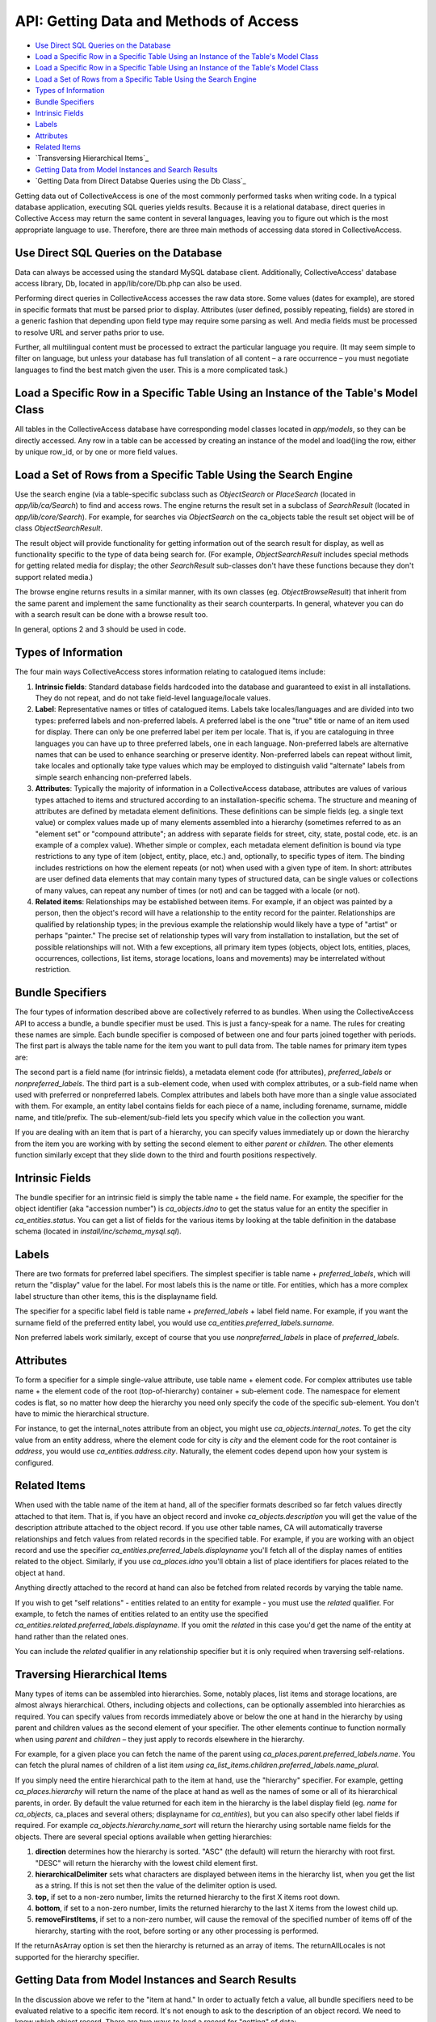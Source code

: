 API: Getting Data and Methods of Access
=======================================

* `Use Direct SQL Queries on the Database`_ 
* `Load a Specific Row in a Specific Table Using an Instance of the Table's Model Class`_ 
* `Load a Specific Row in a Specific Table Using an Instance of the Table's Model Class`_ 
* `Load a Set of Rows from a Specific Table Using the Search Engine`_
* `Types of Information`_
* `Bundle Specifiers`_ 
* `Intrinsic Fields`_ 
* `Labels`_ 
* `Attributes`_ 
* `Related Items`_ 
* `Transversing Hierarchical Items`_
* `Getting Data from Model Instances and Search Results`_ 
* `Getting Data from Direct Databse Queries using the Db Class`_

Getting data out of CollectiveAccess is one of the most commonly performed tasks when writing code. In a typical database application, executing SQL queries yields results. Because it is a relational database, direct queries in Collective Access may return the same content in several languages, leaving you to figure out which is the most appropriate language to use. Therefore, there are three main methods of accessing data stored in CollectiveAccess. 

Use Direct SQL Queries on the Database
--------------------------------------

Data can always be accessed using the standard MySQL database client. Additionally, CollectiveAccess' database access library, Db, located in app/lib/core/Db.php can also be used. 

Performing direct queries in CollectiveAccess accesses the raw data store. Some values (dates for example), are stored in specific formats that must be parsed prior to display. Attributes (user defined, possibly repeating, fields) are stored in a generic fashion that depending upon field type may require some parsing as well. And media fields must be processed to resolve URL and server paths prior to use. 

Further, all multilingual content must be processed to extract the particular language you require. (It may seem simple to filter on language, but unless your database has full translation of all content – a rare occurrence – you must negotiate languages to find the best match given the user. This is a more complicated task.)

Load a Specific Row in a Specific Table Using an Instance of the Table's Model Class
------------------------------------------------------------------------------------

All tables in the CollectiveAccess database have corresponding model classes located in *app/models*, so they can be directly accessed. Any row in a table can be accessed by creating an instance of the model and load()ing the row, either by unique row_id, or by one or more field values.

Load a Set of Rows from a Specific Table Using the Search Engine
----------------------------------------------------------------

Use the search engine (via a table-specific subclass such as *ObjectSearch* or *PlaceSearch* (located in *app/lib/ca/Search*) to find and access rows. The engine returns the result set in a subclass of *SearchResult* (located in *app/lib/core/Search*). For example, for searches via *ObjectSearch* on the ca_objects table the result set object will be of class *ObjectSearchResult*. 

The result object will provide functionality for getting information out of the search result for display, as well as functionality specific to the type of data being search for. (For example, *ObjectSearchResult* includes special methods for getting related media for display; the other *SearchResult* sub-classes don't have these functions because they don't support related media.) 

The browse engine returns results in a similar manner, with its own classes (eg. *ObjectBrowseResult*) that inherit from the same parent and implement the same functionality as their search counterparts. In general, whatever you can do with a search result can be done with a browse result too.

In general, options 2 and 3 should be used in code. 

Types of Information
--------------------

The four main ways CollectiveAccess stores information relating to catalogued items include:

1. **Intrinsic fields**: Standard database fields hardcoded into the database and guaranteed to exist in all installations. They do not repeat, and do not take field-level language/locale values. 
2. **Label**: Representative names or titles of catalogued items. Labels take locales/languages and are divided into two types: preferred labels and non-preferred labels. A preferred label is the one "true" title or name of an item used for display. There can only be one preferred label per item per locale. That is, if you are cataloguing in three languages you can have up to three preferred labels, one in each language. Non-preferred labels are alternative names that can be used to enhance searching or preserve identity. Non-preferred labels can repeat without limit, take locales and optionally take type values which may be employed to distinguish valid "alternate" labels from simple search enhancing non-preferred labels.
3. **Attributes**: Typically the majority of information in a CollectiveAccess database, attributes are values of various types attached to items and structured according to an installation-specific schema. The structure and meaning of attributes are defined by metadata element definitions. These definitions can be simple fields (eg. a single text value) or complex values made up of many elements assembled into a hierarchy (sometimes referred to as an "element set" or "compound attribute"; an address with separate fields for street, city, state, postal code, etc. is an example of a complex value). Whether simple or complex, each metadata element definition is bound via type restrictions to any type of item (object, entity, place, etc.) and, optionally, to specific types of item. The binding includes restrictions on how the element repeats (or not) when used with a given type of item. In short: attributes are user defined data elements that may contain many types of structured data, can be single values or collections of many values, can repeat any number of times (or not) and can be tagged with a locale (or not).
4. **Related items**: Relationships may be established between items. For example, if an object was painted by a person, then the object's record will have a relationship to the entity record for the painter. Relationships are qualified by relationship types; in the previous example the relationship would likely have a type of "artist" or perhaps "painter." The precise set of relationship types will vary from installation to installation, but the set of possible relationships will not. With a few exceptions, all primary item types (objects, object lots, entities, places, occurrences, collections, list items, storage locations, loans and movements) may be interrelated without restriction.

Bundle Specifiers
-----------------

The four types of information described above are collectively referred to as bundles. When using the CollectiveAccess API to access a bundle, a bundle specifier must be used. This is just a fancy-speak for a name. The rules for creating these names are simple. Each bundle specifier is composed of between one and four parts joined together with periods. The first part is always the table name for the item you want to pull data from. The table names for primary item types are:

.. csv-table::
   :header-rows: 1
   :file: getting_data_table1.csv

The second part is a field name (for intrinsic fields), a metadata element code (for attributes), *preferred_labels* or *nonpreferred_labels*. The third part is a sub-element code, when used with complex attributes, or a sub-field name when used with preferred or nonpreferred labels. Complex attributes and labels both have more than a single value associated with them. For example, an entity label contains fields for each piece of a name, including forename, surname, middle name, and title/prefix. The sub-element/sub-field lets you specify which value in the collection you want.

If you are dealing with an item that is part of a hierarchy, you can specify values immediately up or down the hierarchy from the item you are working with by setting the second element to either *parent* or *children*. The other elements function similarly except that they slide down to the third and fourth positions respectively.

Intrinsic Fields
---------------

The bundle specifier for an intrinsic field is simply the table name + the field name. For example, the specifier for the object identifier (aka "accession number") is *ca_objects.idno* to get the status value for an entity the specifier in *ca_entities.status*. You can get a list of fields for the various items by looking at the table definition in the database schema (located in *install/inc/schema_mysql.sql*).

Labels
------

There are two formats for preferred label specifiers. The simplest specifier is table name + *preferred_labels*, which will return the "display" value for the label. For most labels this is the name or title. For entities, which has a more complex label structure than other items, this is the displayname field.

The specifier for a specific label field is table name + *preferred_labels* + label field name. For example, if you want the surname field of the preferred entity label, you would use *ca_entities.preferred_labels.surname.*

Non preferred labels work similarly, except of course that you use *nonpreferred_labels* in place of *preferred_labels*.

Attributes
----------

To form a specifier for a simple single-value attribute, use table name + element code. For complex attributes use table name + the element code of the root (top-of-hierarchy) container + sub-element code. The namespace for element codes is flat, so no matter how deep the hierarchy you need only specify the code of the specific sub-element. You don't have to mimic the hierarchical structure.

For instance, to get the internal_notes attribute from an object, you might use *ca_objects.internal_notes*. To get the city value from an entity address, where the element code for city is *city* and the element code for the root container is *address*, you would use *ca_entities.address.city*. Naturally, the element codes depend upon how your system is configured.

Related Items
-------------

When used with the table name of the item at hand, all of the specifier formats described so far fetch values directly attached to that item. That is, if you have an object record and invoke *ca_objects.description* you will get the value of the description attribute attached to the object record. If you use other table names, CA will automatically traverse relationships and fetch values from related records in the specified table. For example, if you are working with an object record and use the specifier *ca_entities.preferred_labels.displayname* you'll fetch all of the display names of entities related to the object. Similarly, if you use *ca_places.idno* you'll obtain a list of place identifiers for places related to the object at hand.

Anything directly attached to the record at hand can also be fetched from related records by varying the table name.

If you wish to get "self relations" - entities related to an entity for example - you must use the *related* qualifier. For example, to fetch the names of entities related to an entity use the specified *ca_entities.related.preferred_labels.displayname*. If you omit the *related* in this case you'd get the name of the entity at hand rather than the related ones.

You can include the *related* qualifier in any relationship specifier but it is only required when traversing self-relations.

Traversing Hierarchical Items
-----------------------------

Many types of items can be assembled into hierarchies. Some, notably places, list items and storage locations, are almost always hierarchical. Others, including objects and collections, can be optionally assembled into hierarchies as required. You can specify values from records immediately above or below the one at hand in the hierarchy by using parent and children values as the second element of your specifier. The other elements continue to function normally when using *parent* and *children* – they just apply to records elsewhere in the hierarchy.

For example, for a given place you can fetch the name of the parent using *ca_places.parent.preferred_labels.name*. You can fetch the plural names of children of a list item *using ca_list_items.children.preferred_labels.name_plural.*

If you simply need the entire hierarchical path to the item at hand, use the "hierarchy" specifier. For example, getting *ca_places.hierarchy* will return the name of the place at hand as well as the names of some or all of its hierarchical parents, in order. By default the value returned for each item in the hierarchy is the label display field (eg. *name* for *ca_objects*, ca_places and several others; displayname for *ca_entities*), but you can also specify other label fields if required. For example *ca_objects.hierarchy.name_sort* will return the hierarchy using sortable name fields for the objects. There are several special options available when getting hierarchies:

1. **direction** determines how the hierarchy is sorted. "ASC" (the default) will return the hierarchy with root first. "DESC" will return the hierarchy with the lowest child element first.
2. **hierarchicalDelimiter** sets what characters are displayed between items in the hierarchy list, when you get the list as a string. If this is not set then the value of the delimiter option is used.
3. **top,** if set to a non-zero number, limits the returned hierarchy to the first X items root down.
4. **bottom**, if set to a non-zero number, limits the returned hierarchy to the last X items from the lowest child up.
5. **removeFirstItems**, if set to a non-zero number, will cause the removal of the specified number of items off of the hierarchy, starting with the root, before sorting or any other processing is performed.

If the returnAsArray option is set then the hierarchy is returned as an array of items. The returnAllLocales is not supported for the hierarchy specifier.

Getting Data from Model Instances and Search Results
----------------------------------------------------

In the discussion above we refer to the "item at hand." In order to actually fetch a value, all bundle specifiers need to be evaluated relative to a specific item record. It's not enough to ask to the description of an object record. We need to know which object record.
There are two ways to load a record for "getting" of data:

1. **Model instances**: every table in the CA database has a corresponding model class that when instantiated can represent a single row in that table. The model includes methods for writing data and many utility functions as well as an interface for fetching data. If you need to get data from a single row and have either the row's id or some other intrinsic value that uniquely identifies the row then a model instance is a good choice.
2. **Search engine**: use the search engine to select rows for "getting" of data if you need to get values from many rows and there is a search expression that can cleanly select the desired items.

Model instances and search result objects (as well as browse result objects) provide identical *get()* methods for getting of data. The method takes two parameters: a mandatory bundle specifier and an array of options, if required.

Examples of code using get with either class are shown below:

.. code-block:: 

   // instantiate a model 
 $t_object = new ca_objects(40);   // load ca_object record with object_id = 40
 print "The title of the object is ".$t_object->get('ca_objects.preferred_labels.name')."<br/>\n";    
   // get the preferred name of the object
 
 // do a search and print out the titles of all found objects
 $o_search = new ObjectSearch();
 $qr_results = $o_search->search("Dreamland Park");    // ... or whatever text you like
 
 $count = 1;
 while($qr_results->nextHit()) {
     print "Hit ".$count.": ".$qr_results->get('ca_objects.preferred_labels.name')."<br/>\n";
     $count++;
 }


In the examples above the values returned are text ready for display in the user's current locale. Multiple values, from repeating attributes, multiple non-preferred labels or from several related items, are concatenated into a string using a delimiter.

You can use the options array parameter of *get()* to change how values are returned. The key options are:

.. csv-table:: 
   :header-rows: 1
   :file: getting_data_table2.csv

For information on options relating to the hierarchy specifier see the Traversing hierarchical items section above.

For example, to print an array of all values in all languages of the preferred label for objects:

.. code-block:: 

     // do a search and print out the titles of all found objects
 $o_search = new ObjectSearch();
 $qr_results = $o_search->search("Sea Gate");    // ... or whatever text you like
 
 // dump preferred labels in all languages
 while($qr_results->nextHit()) {
     print_r($qr_results->get('ca_objects.preferred_labels.name', array('returnAllLocales' => true, 'returnAsArray' => true)))";
 }
 
 // dump preferred labels in just the current language
 while($qr_results->nextHit()) {
     print_r($qr_results->get('ca_objects.preferred_labels.name', array('returnAllLocales' => false, 'returnAsArray' => true)))";
 }
 
 // dump preferred labels in all languages as a simple string delimited by semicolons (";")
 while($qr_results->nextHit()) {
     print_r($qr_results->get('ca_objects.preferred_labels.name', array('returnAllLocales' => false, 'returnAsArray' => false, 'delimiter' => '; ')))";  // you could omit returnAllLocales and returnAsArray since the defaults are false
 }

When only *returnAsArray* is enabled, but not returnAllLocales, the returned array will be a simple numerically indexed list of values. The values may be complex, however, based upon the nature of the bundle being fetched. Intrinsics will be simple string or numeric values while complex attributes will be arrays with keys set to element codes and values corresponding to those codes. Repeating values will be in numerically indexed value lists.

When *returnAllLocales* is return the returned array will be multi-dimensional: the first key will be the item_id (the unique internal identifier for the item itself), the second key will be the locale_id (as defined in the ca_locales table). The value of the second key will be the value which will be either a discrete value, an array with keys set to field names and corresponding values or a numerically indexed array of values (if the bundle being fetched is repeating, such as an attribute or non-preferred label).

If this sounds complicated, that's because it is a bit. Perhaps the best way to understand the return array structures is to print_r() the returned values and study the output. However, keep in mind that the default behavior of get() is usually what you want: a text value in the current locale ready for display.

Getting Data from Direct Database Queries using the Db Class
------------------------------------------------------------

You can execute any SQL query directly on the CA MySQL database using the Db class (app/lib/core/Db.php). Typical code to perform a SQL SELECT statement and print out identifiers is below:

.. code-block:: 
   $o_data = new Db();
 $qr_result = $o_data->query("
    SELECT * 
    FROM ca_objects 
    WHERE idno LIKE '2008.%'
 ");
 
 while($qr_result->nextRow()) {
      print "GOT ACCESSION NUM=".$qr_result->get('idno')."<br/>\n";
 }

Note that direct queries do not use bundle specifiers. Rather simple field names – no table names or other elements – are used in the database. Only intrinsic fields or field in those tables you explicitly join in and fetch are available. All returned data will be "raw" as-stored in the database.

You should not use direct database queries (INSERT, UPDATE, DELETE) to change the database unless you know exactly what you are doing. Direct database write operations may cause search indices to go out of sync with database content or worse, cause data damage or loss.
